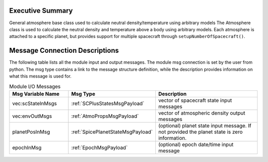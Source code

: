 Executive Summary
-----------------

General atmosphere base class used to calculate neutral density/temperature using arbitrary models
The Atmosphere class is used to calculate the neutral density and temperature above a body using arbitrary models.
Each atmosphere is attached to a specific planet, but provides support for
multiple spacecraft through ``setupNumberOfSpacecraft()``.

Message Connection Descriptions
-------------------------------
The following table lists all the module input and output messages.  The module msg connection is set by the
user from python.  The msg type contains a link to the message structure definition, while the description
provides information on what this message is used for.

.. list-table:: Module I/O Messages
    :widths: 25 25 50
    :header-rows: 1

    * - Msg Variable Name
      - Msg Type
      - Description
    * - vec:scStateInMsgs
      - :ref:`SCPlusStatesMsgPayload`
      - vector of spacecraft state input messages
    * - vec:envOutMsgs
      - :ref:`AtmoPropsMsgPayload`
      - vector of atmospheric density output messages
    * - planetPosInMsg
      - :ref:`SpicePlanetStateMsgPayload`
      - (optional) planet state input message.  If not provided the planet state is zero information.
    * - epochInMsg
      - :ref:`EpochMsgPayload`
      - (optional) epoch date/time input message


